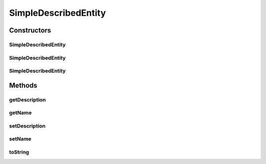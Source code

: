 .. java:import:: org.uma.jmetal.util.naming DescribedEntity

SimpleDescribedEntity
=====================

.. java:package:: org.uma.jmetal.util.naming.impl
   :noindex:

.. java:type:: public class SimpleDescribedEntity implements DescribedEntity

   \ :java:ref:`SimpleDescribedEntity`\  is a basic implementation of \ :java:ref:`DescribedEntity`\ . It provides a basic support for the most generic properties required by this interface.

   :author: Matthieu Vergne

Constructors
------------
SimpleDescribedEntity
^^^^^^^^^^^^^^^^^^^^^

.. java:constructor:: public SimpleDescribedEntity(String name, String description)
   :outertype: SimpleDescribedEntity

   Create a \ :java:ref:`SimpleDescribedEntity`\  with a given name and a given description.

   :param name: the name of the \ :java:ref:`DescribedEntity`\
   :param description: the description of the \ :java:ref:`DescribedEntity`\

SimpleDescribedEntity
^^^^^^^^^^^^^^^^^^^^^

.. java:constructor:: public SimpleDescribedEntity(String name)
   :outertype: SimpleDescribedEntity

   Create a \ :java:ref:`SimpleDescribedEntity`\  with a given name and a \ ``null``\  description.

   :param name: the name of the \ :java:ref:`DescribedEntity`\

SimpleDescribedEntity
^^^^^^^^^^^^^^^^^^^^^

.. java:constructor:: public SimpleDescribedEntity()
   :outertype: SimpleDescribedEntity

   Create a \ :java:ref:`SimpleDescribedEntity`\  with the class name as its name and a \ ``null``\  description.

Methods
-------
getDescription
^^^^^^^^^^^^^^

.. java:method:: @Override public String getDescription()
   :outertype: SimpleDescribedEntity

getName
^^^^^^^

.. java:method:: @Override public String getName()
   :outertype: SimpleDescribedEntity

setDescription
^^^^^^^^^^^^^^

.. java:method:: public void setDescription(String description)
   :outertype: SimpleDescribedEntity

   :param description: the new description of this \ :java:ref:`DescribedEntity`\

setName
^^^^^^^

.. java:method:: public void setName(String name)
   :outertype: SimpleDescribedEntity

   :param name: the new name of this \ :java:ref:`DescribedEntity`\

toString
^^^^^^^^

.. java:method:: @Override public String toString()
   :outertype: SimpleDescribedEntity

